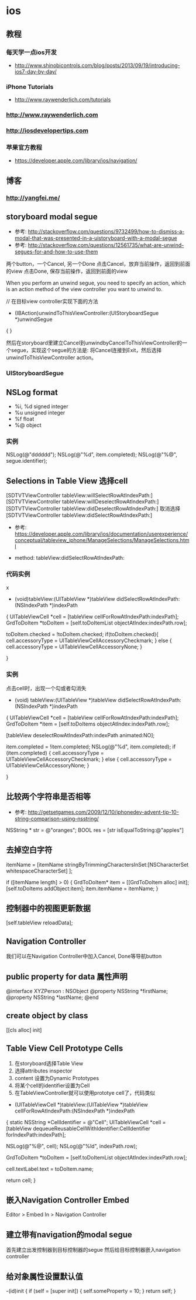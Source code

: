 * ios
** 教程
*** 每天学一点ios开发
- http://www.shinobicontrols.com/blog/posts/2013/09/19/introducing-ios7-day-by-day/
*** iPhone Tutorials
- http://www.raywenderlich.com/tutorials
*** http://www.raywenderlich.com
*** http://iosdevelopertips.com
*** 苹果官方教程
- https://developer.apple.com/library/ios/navigation/

** 博客
*** http://yangfei.me/
** storyboard modal segue
- 参考: http://stackoverflow.com/questions/9732499/how-to-dismiss-a-modal-that-was-presented-in-a-uistoryboard-with-a-modal-segue
- 参考: http://stackoverflow.com/questions/12561735/what-are-unwind-segues-for-and-how-to-use-them
两个button，一个Cancel, 另一个Done
点击Cancel，放弃当前操作，返回到前面的view
点击Done, 保存当前操作，返回到前面的view

When you perform an unwind segue, you need to specify an action, which is an action method of the view controller you want to unwind to.

// 在目标view controller实现下面的方法
- (IBAction)unwindToThisViewController:(UIStoryboardSegue *)unwindSegue
{
}

然后在storyboard里建立Cancel到unwindbyCancelToThisViewController的一个segue，实现这个segue的方法是: 将Cancel连接到Exit，然后选择unwindToThisViewController action。

*** UIStoryboardSegue

** NSLog format
- %i, %d signed integer
- %u unsigned integer
- %f float
- %@ object

*** 实例

NSLog(@"dddddd");
NSLog(@"%d", item.completed);
NSLog(@"%@", segue.identifier);

** Selections in Table View 选择cell
[SDTVTViewController tableView:willSelectRowAtIndexPath:]    
[SDTVTViewController tableView:willDeselectRowAtIndexPath:]    
[SDTVTViewController tableView:didDeselectRowAtIndexPath:] 取消选择    
[SDTVTViewController tableView:didSelectRowAtIndexPath:]   

- 参考: https://developer.apple.com/library/ios/documentation/userexperience/conceptual/tableview_iphone/ManageSelections/ManageSelections.html

- method:  tableView:didSelectRowAtIndexPath:

*** 代码实例
x
- (void)tableView:(UITableView *)tableView didSelectRowAtIndexPath:(NSIndexPath *)indexPath
{
    UITableViewCell *cell = [tableView cellForRowAtIndexPath:indexPath];
    GrdToDoItem *toDoItem = [self.toDoItemList objectAtIndex:indexPath.row];
    
    toDoItem.checked = !toDoItem.checked;
    if(toDoItem.checked){
        cell.accessoryType = UITableViewCellAccessoryCheckmark;
    } else {
        cell.accessoryType = UITableViewCellAccessoryNone;
    }
    
}

*** 实例
点击cell时，出现一个勾或者勾消失
- (void) tableView:(UITableView *)tableView didSelectRowAtIndexPath:(NSIndexPath *)indexPath
{
    UITableViewCell *cell = [tableView cellForRowAtIndexPath:indexPath];
    GrdToDoItem *item = [self.toDoItems objectAtIndex:indexPath.row];
    
    [tableView deselectRowAtIndexPath:indexPath animated:NO];
    
    item.completed = !item.completed;
    NSLog(@"%d", item.completed);
    if (item.completed) {
        cell.accessoryType = UITableViewCellAccessoryCheckmark;
    } else {
        cell.accessoryType = UITableViewCellAccessoryNone;
    }

}

** 比较两个字符串是否相等
- 参考: http://getsetgames.com/2009/12/10/iphonedev-advent-tip-10-string-comparison-using-nsstring/
  
NSString * str = @"oranges";
BOOL res = [str isEqualToString:@"apples"]

** 去掉空白字符

itemName = [itemName stringByTrimmingCharactersInSet:[NSCharacterSet whitespaceCharacterSet] ];

 
if ([itemName length] > 0) {
    GrdToDoItem* item = [[GrdToDoItem alloc] init];
    [self.toDoItems addObject:item];
    item.itemName = itemName;
}

** 控制器中的视图更新数据

[self.tableView reloadData];

** Navigation Controller
我们可以在Navigation Controller中加入Cancel, Done等导航button

** public property for data 属性声明

@interface XYZPerson : NSObject
@property NSString *firstName;
@property NSString *lastName;
@end

** create object by class

[[cls alloc] init]

** Table View Cell Prototype Cells
1. 在storyboard选择Table View
2. 选择attributes inspector
3. content 设置为Dynamic Prototypes
4. 将某个cell的identifier设置为Cell
5. 在TableViewController就可以使用prototye cell了，代码类似
- (UITableViewCell *)tableView:(UITableView *)tableView cellForRowAtIndexPath:(NSIndexPath *)indexPath
{
    static NSString *CellIdentifier = @"Cell";
    UITableViewCell *cell = [tableView dequeueReusableCellWithIdentifier:CellIdentifier forIndexPath:indexPath];
    
    NSLog(@"%@", cell);
    NSLog(@"%ld", indexPath.row);
    
    GrdToDoItem *toDoItem = [self.toDoItemList objectAtIndex:indexPath.row];
    
    cell.textLabel.text = toDoItem.name;
    
    return cell;
}

** 嵌入Navigation Controller Embed
Editor > Embed In > Navigation Controller

** 建立带有navigation的modal segue
首先建立出发控制器到目标控制器的segue
然后给目标控制器嵌入navigation controller

** 给对象属性设置默认值
-(id)init {
     if (self = [super init])  {
       self.someProperty = 10;
     }
     return self;
}
